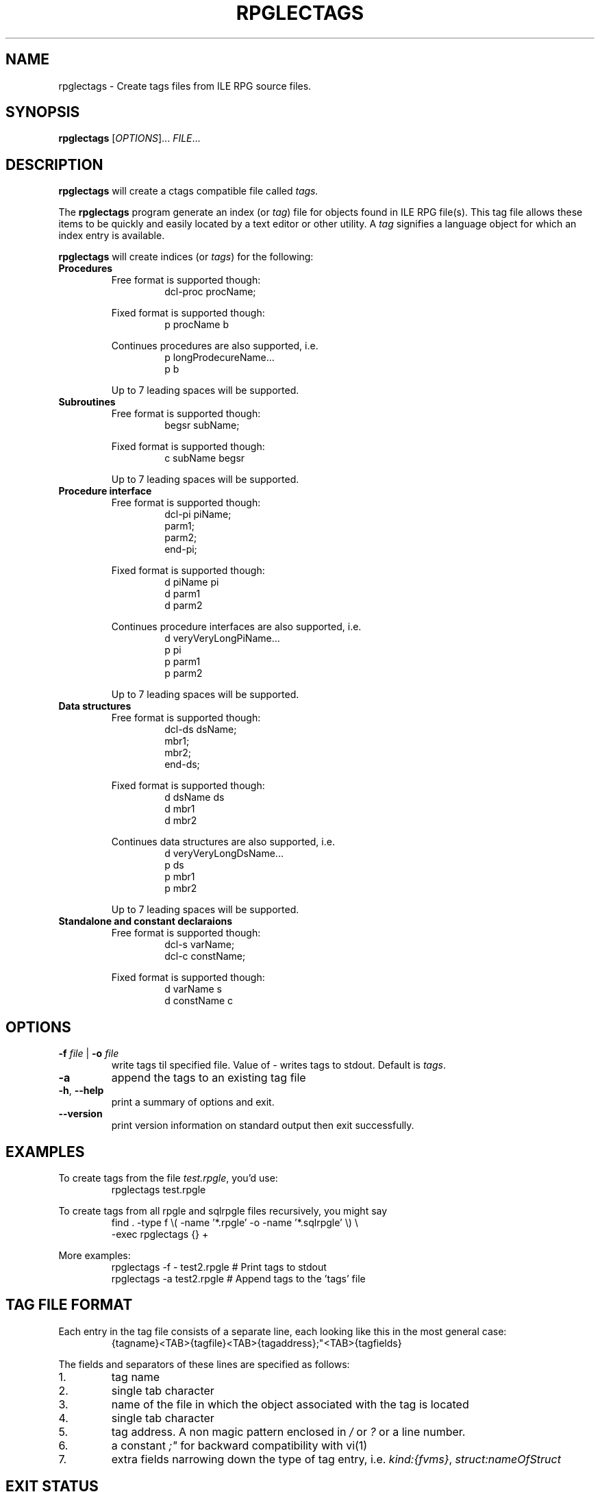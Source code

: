 .TH "RPGLECTAGS" "1" "2017 Oct 9"
.SH NAME
rpglectags - Create tags files from ILE RPG source files.
.SH SYNOPSIS
.B rpglectags
[\fIOPTIONS\fR]... \fIFILE\fR...
.SH DESCRIPTION
.B rpglectags
will create a ctags compatible file called
.IR tags.
.PP
The
.B rpglectags
program generate an index (or
.IR tag )
file for objects found in ILE RPG file(s).
This tag file allows these items to be quickly and easily located by a text
editor or other utility. A
.I tag
signifies a language object for which an index entry is available.
.PP
.B rpglectags
will create indices (or
.IR tags )
for the following:
.TP
.B Procedures
.RS
Free format is supported though:
.RS
dcl-proc procName;
.RE
.PP
Fixed format is supported though:
.RS
p procName        b
.RE
.PP
Continues procedures are also supported, i.e.
.RS
p longProdecureName...
.br
p                 b
.RE
.PP
Up to 7 leading spaces will be supported.
.RE
.TP
.B Subroutines
.RS
Free format is supported though:
.RS
begsr subName;
.RE
.PP
Fixed format is supported though:
.RS
c subName           begsr
.RE
.PP
Up to 7 leading spaces will be supported.
.RE
.TP
.B Procedure interface
.RS
Free format is supported though:
.RS
dcl-pi piName;
.br
  parm1;
.br
  parm2;
.br
end-pi;
.RE
.PP
Fixed format is supported though:
.RS
d piName          pi
.br
d parm1
.br
d parm2
.RE
.PP
Continues procedure interfaces are also supported, i.e.
.RS
d veryVeryLongPiName...
.br
p                 pi
.br
p parm1
.br
p parm2
.RE
.PP
Up to 7 leading spaces will be supported.
.RE
.TP
.B Data structures
.RS
Free format is supported though:
.RS
dcl-ds dsName;
.br
  mbr1;
.br
  mbr2;
.br
end-ds;
.RE
.PP
Fixed format is supported though:
.RS
d dsName          ds
.br
d mbr1
.br
d mbr2
.RE
.PP
Continues data structures are also supported, i.e.
.RS
d veryVeryLongDsName...
.br
p                 ds
.br
p mbr1
.br
p mbr2
.RE
.PP
Up to 7 leading spaces will be supported.
.RE
.TP
.B Standalone and constant declaraions
.RS
Free format is supported though:
.RS
dcl-s varName;
.br
dcl-c constName;
.RE
.PP
Fixed format is supported though:
.RS
d varName         s
.br
d constName       c
.RE
.RE
.SH OPTIONS
.TP
\fB\-f\fR \fIfile\fR | \fB\-o\fR \fIfile\fR
write tags til specified file.
Value of
.I -
writes tags to stdout.
Default is
.IR tags .
.TP
\fB\-a\fR
append the tags to an existing tag file
.TP
\fB\-h\fR, \fB\-\-help\fR
print a summary of options and exit.
.TP
\fB\-\-version\fR
print version information on standard output then exit successfully.
.SH EXAMPLES
.PP
To create tags from the file
.IR test.rpgle ,
you'd use:
.RS
rpglectags test.rpgle
.RE
.PP
To create tags from all rpgle and sqlrpgle files recursively, you might say
.RS
find . -type f \\( -name '*.rpgle' -o -name '*.sqlrpgle' \\) \\
.br
       -exec rpglectags {} +
.RE
.PP
More examples:
.RS
rpglectags -f - test2.rpgle        # Print tags to stdout
.br
rpglectags -a test2.rpgle          # Append tags to the 'tags' file
.RE
.SH TAG FILE FORMAT
Each entry in the tag file consists of a separate line, each looking like this
in the most general case:
.RS
{tagname}<TAB>{tagfile}<TAB>{tagaddress};"<TAB>{tagfields}
.RE
.PP
The fields and separators of these lines are specified as follows:
.IP 1.
tag name
.IP 2.
single tab character
.IP 3.
name of the file in which the object associated with the tag is located
.IP 4.
single tab character
.IP 5.
tag address. A non magic pattern enclosed in
.I /
or
.I ?
or a line number.
.IP 6.
a constant
.I ;"
for backward compatibility with vi(1)
.IP 7.
extra fields narrowing down the type of tag entry, i.e.
.IR kind:{fvms} ,
.I struct:nameOfStruct
.SH EXIT STATUS
The following exit values shall be returned:
.IP 0
successful completion.
.IP 1
error parsing command-line argument.
.SH SEE ALSO
.BR ctags (1)
.SH AUTHOR
Andreas Louv <andreas@louv.dk>.
.SH LICENSE
This program is free software; you can redistribute it and/or modify it under
the same terms as Perl itself.
